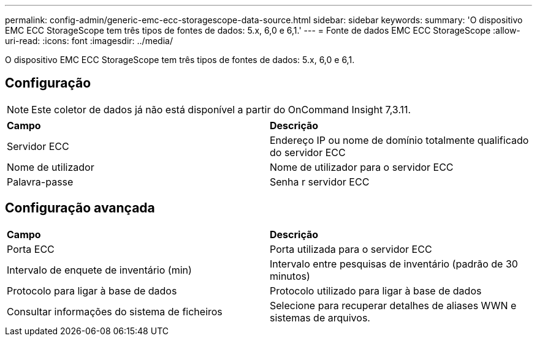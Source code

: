 ---
permalink: config-admin/generic-emc-ecc-storagescope-data-source.html 
sidebar: sidebar 
keywords:  
summary: 'O dispositivo EMC ECC StorageScope tem três tipos de fontes de dados: 5.x, 6,0 e 6,1.' 
---
= Fonte de dados EMC ECC StorageScope
:allow-uri-read: 
:icons: font
:imagesdir: ../media/


[role="lead"]
O dispositivo EMC ECC StorageScope tem três tipos de fontes de dados: 5.x, 6,0 e 6,1.



== Configuração

[NOTE]
====
Este coletor de dados já não está disponível a partir do OnCommand Insight 7,3.11.

====
|===


| *Campo* | *Descrição* 


 a| 
Servidor ECC
 a| 
Endereço IP ou nome de domínio totalmente qualificado do servidor ECC



 a| 
Nome de utilizador
 a| 
Nome de utilizador para o servidor ECC



 a| 
Palavra-passe
 a| 
Senha r servidor ECC

|===


== Configuração avançada

|===


| *Campo* | *Descrição* 


 a| 
Porta ECC
 a| 
Porta utilizada para o servidor ECC



 a| 
Intervalo de enquete de inventário (min)
 a| 
Intervalo entre pesquisas de inventário (padrão de 30 minutos)



 a| 
Protocolo para ligar à base de dados
 a| 
Protocolo utilizado para ligar à base de dados



 a| 
Consultar informações do sistema de ficheiros
 a| 
Selecione para recuperar detalhes de aliases WWN e sistemas de arquivos.

|===